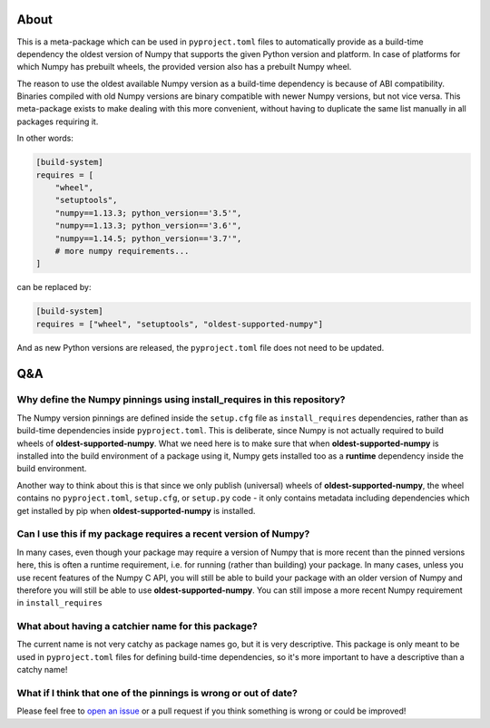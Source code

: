 .. image:: https://img.shields.io/pypi/v/oldest-supported-numpy
   :target: https://pypi.org/project/oldest-supported-numpy/
   :alt: PyPI

About
-----

This is a meta-package which can be used in ``pyproject.toml`` files
to automatically provide as a build-time dependency the oldest version
of Numpy that supports the given Python version and platform. In case
of platforms for which Numpy has prebuilt wheels, the provided version
also has a prebuilt Numpy wheel.

The reason to use the oldest available Numpy version as a build-time
dependency is because of ABI compatibility. Binaries compiled with old
Numpy versions are binary compatible with newer Numpy versions, but
not vice versa. This meta-package exists to make dealing with this
more convenient, without having to duplicate the same list manually in
all packages requiring it.

In other words:

.. code:: toml

    [build-system]
    requires = [
        "wheel",
        "setuptools",
        "numpy==1.13.3; python_version=='3.5'",
        "numpy==1.13.3; python_version=='3.6'",
        "numpy==1.14.5; python_version=='3.7'",
        # more numpy requirements...
    ]

can be replaced by:

.. code:: toml

    [build-system]
    requires = ["wheel", "setuptools", "oldest-supported-numpy"]

And as new Python versions are released, the ``pyproject.toml`` file does not
need to be updated.

Q&A
---

Why define the Numpy pinnings using install_requires in this repository?
~~~~~~~~~~~~~~~~~~~~~~~~~~~~~~~~~~~~~~~~~~~~~~~~~~~~~~~~~~~~~~~~~~~~~~~~

The Numpy version pinnings are defined inside the ``setup.cfg`` file as
``install_requires`` dependencies, rather than as build-time dependencies
inside ``pyproject.toml``. This is deliberate, since Numpy is not actually
required to build wheels of **oldest-supported-numpy**. What we need here
is to make sure that when **oldest-supported-numpy** is installed into
the build environment of a package using it, Numpy gets installed too
as a **runtime** dependency inside the build environment.

Another way to think about this is that since we only publish (universal)
wheels of **oldest-supported-numpy**, the wheel contains no ``pyproject.toml``,
``setup.cfg``, or ``setup.py`` code - it only contains metadata including
dependencies which get installed by pip when **oldest-supported-numpy** is
installed.

Can I use this if my package requires a recent version of Numpy?
~~~~~~~~~~~~~~~~~~~~~~~~~~~~~~~~~~~~~~~~~~~~~~~~~~~~~~~~~~~~~~~~

In many cases, even though your package may require a version of
Numpy that is more recent than the pinned versions here, this
is often a runtime requirement, i.e. for running (rather than
building) your package. In many cases, unless you use recent
features of the Numpy C API, you will still be able to build your
package with an older version of Numpy and therefore you will still
be able to use **oldest-supported-numpy**. You can still impose a
more recent Numpy requirement in ``install_requires``

What about having a catchier name for this package?
~~~~~~~~~~~~~~~~~~~~~~~~~~~~~~~~~~~~~~~~~~~~~~~~~~~

The current name is not very catchy as package names go, but it
is very descriptive. This package is only meant to be used in
``pyproject.toml`` files for defining build-time dependencies,
so it's more important to have a descriptive than a catchy name!

What if I think that one of the pinnings is wrong or out of date?
~~~~~~~~~~~~~~~~~~~~~~~~~~~~~~~~~~~~~~~~~~~~~~~~~~~~~~~~~~~~~~~~~

Please feel free to `open an issue <https://github.com/scipy/oldest-supported-numpy/issues/new>`_
or a pull request if you think something is wrong or could be improved!
